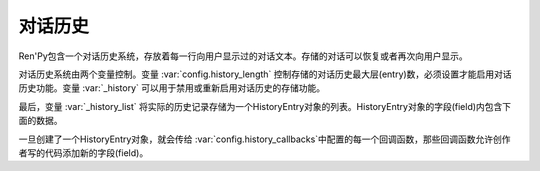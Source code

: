.. _history:

对话历史
================

Ren'Py包含一个对话历史系统，存放着每一行向用户显示过的对话文本。存储的对话可以恢复或者再次向用户显示。

对话历史系统由两个变量控制。变量
:var:`config.history_length` 控制存储的对话历史最大层(entry)数，必须设置才能启用对话历史功能。变量 :var:`_history` 可以用于禁用或重新启用对话历史的存储功能。

最后，变量 :var:`_history_list` 将实际的历史记录存储为一个HistoryEntry对象的列表。HistoryEntry对象的字段(field)内包含下面的数据。

.. class:: HistoryEntry

    .. attribute:: kind

        创建这段对话历史的角色类型，Ren'Py中只能是“adv”或“nvl”。

    .. attribute:: who

        一个字符串，表示发言角色名，如果不存在的话就是None。

    .. attribute:: what

        一个字符串，表示对话文本。

    .. attribute:: who_args

        一个字典，表示原来显示时who文本组件应用的特性(property)。

    .. attribute:: what_args

        一个字典，表示原来显示时what文本组件应用的特性(property)。

    .. attribute:: window_args

        一个字典，表示原来显示时对话窗口应用的特性(property)。

    .. attribute:: show_args

        一个字典，表示原来显示时say界面应用的特性(property)。

    .. attribute:: image_tag

        用于 :func:`Character`的图像标签(tag)，若没有则是None。

    .. attribute:: voice

        函数 :func:`_get_voice_info`返回的对象，存储播放的语音信息。

    .. attribute:: rollback_identifier

        这是一个标识符，可以传入 :func:`RollbackToIdentifier`
         ，可以导致生成的这个历史层回滚到对应的那行脚本。如果位置依然在脚本日中时回滚才会发生，否则这个动作(action)是无效的。


一旦创建了一个HistoryEntry对象，就会传给 :var:`config.history_callbacks`中配置的每一个回调函数，那些回调函数允许创作者写的代码添加新的字段(field)。
